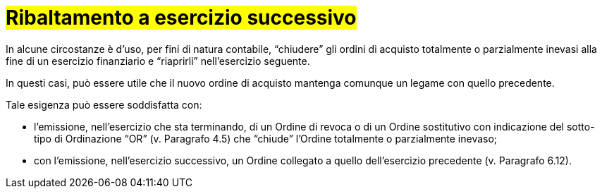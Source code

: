 [[Ribaltamento]]
= #Ribaltamento a esercizio successivo#

In alcune circostanze è d’uso, per fini di natura contabile, “chiudere” gli ordini di acquisto totalmente o parzialmente inevasi alla fine di un esercizio finanziario e “riaprirli” nell’esercizio seguente.

In questi casi, può essere utile che il nuovo ordine di acquisto mantenga comunque un legame con quello precedente.

Tale esigenza può essere soddisfatta con:

* l’emissione, nell’esercizio che sta terminando, di un Ordine di revoca o di un Ordine sostitutivo con indicazione del sotto-tipo di Ordinazione “OR” (v. Paragrafo 4.5) che “chiude” l’Ordine totalmente o parzialmente inevaso;

* con l’emissione, nell’esercizio successivo, un Ordine collegato a quello dell’esercizio precedente (v. Paragrafo 6.12).

